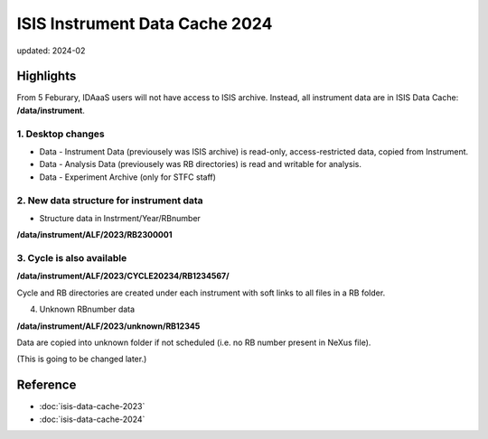 ===============================
ISIS Instrument Data Cache 2024
===============================

updated: 2024-02

Highlights
----------

From 5 Feburary, IDAaaS users will not have access to ISIS archive. Instead, all instrument data are in ISIS Data Cache: **/data/instrument**. 

1. Desktop changes
~~~~~~~~~~~~~~~~~~

* Data - Instrument Data (previousely was ISIS archive) is read-only, access-restricted data, copied from Instrument. 
* Data - Analysis Data (previousely was RB directories) is read and writable for analysis. 
* Data - Experiment Archive (only for STFC staff)

2. New data structure for instrument data
~~~~~~~~~~~~~~~~~~~~~~~~~~~~~~~~~~~~~~~~~

* Structure data in Instrment/Year/RBnumber

**/data/instrument/ALF/2023/RB2300001**

3. Cycle is also available
~~~~~~~~~~~~~~~~~~~~~~~~~~

**/data/instrument/ALF/2023/CYCLE20234/RB1234567/**

Cycle and RB directories are created under each instrument with soft links to all files in a RB folder.

4. Unknown RBnumber data

**/data/instrument/ALF/2023/unknown/RB12345**

Data are copied into unknown folder if not scheduled (i.e. no RB number present in NeXus file).

(This is going to be changed later.)

Reference
----------
* :doc:`isis-data-cache-2023`
* :doc:`isis-data-cache-2024`